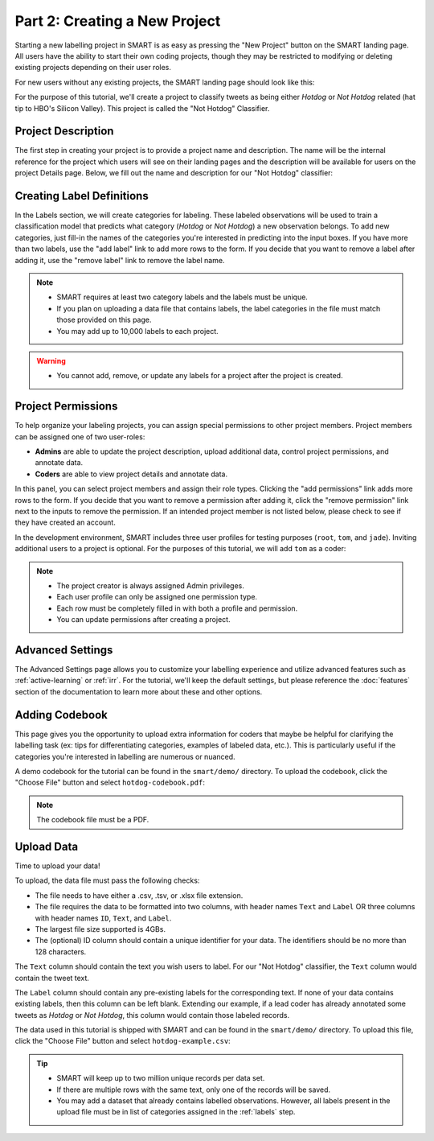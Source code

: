 .. _create-new-project:

Part 2: Creating a New Project
==============================

Starting a new labelling project in SMART is as easy as pressing the "New Project" button on the SMART landing page. All users have the ability to start their own coding projects, though they may be restricted to modifying or deleting existing projects depending on their user roles.

For new users without any existing projects, the SMART landing page should look like this:

|project-start|

For the purpose of this tutorial, we'll create a project to classify tweets as being either *Hotdog* or *Not Hotdog* related (hat tip to HBO's Silicon Valley). This project is called the "Not Hotdog" Classifier.

Project Description
-------------------

The first step in creating your project is to provide a project name and description.  The name will be the internal reference for the project which users will see on their landing pages and the description will be available for users on the project Details page.  Below, we fill out the name and description for our "Not Hotdog" classifier:

|project-info|

.. _labels:

Creating Label Definitions
--------------------------

In the Labels section, we will create categories for labeling. These labeled observations will be used to train a classification model that predicts what category (*Hotdog* or *Not Hotdog*) a new observation belongs. To add new categories, just fill-in the names of the categories you're interested in predicting into the input boxes. If you have more than two labels, use the "add label" link to add more rows to the form. If you decide that you want to remove a label after adding it, use the "remove label" link to remove the label name.

|project-labels|

.. note::

	* SMART requires at least two category labels and the labels must be unique.
	* If you plan on uploading a data file that contains labels, the label categories in the file must match those provided on this page.
	* You may add up to 10,000 labels to each project.

.. warning::
	* You cannot add, remove, or update any labels for a project after the project is created.

Project Permissions
-------------------

To help organize your labeling projects, you can assign special permissions to other project members. Project members can be assigned one of two user-roles:

* **Admins** are able to update the project description, upload additional data, control project permissions, and annotate data.
* **Coders** are able to view project details and annotate data.

In this panel, you can select project members and assign their role types. Clicking the "add permissions" link adds more rows to the form. If you decide that you want to remove a permission after adding it, click the "remove permission" link next to the inputs to remove the permission. If an intended project member is not listed below, please check to see if they have created an account.

In the development environment, SMART includes three user profiles for testing purposes (``root``, ``tom``, and ``jade``). Inviting additional users to a project is optional. For the purposes of this tutorial, we will add ``tom`` as a coder:

|project-permissions|

.. note::

	* The project creator is always assigned Admin privileges.
	* Each user profile can only be assigned one permission type.
	* Each row must be completely filled in with both a profile and permission.
	* You can update permissions after creating a project.

.. _advancedsettings:

Advanced Settings
-----------------

The Advanced Settings page allows you to customize your labelling experience and utilize advanced features such as :ref:`active-learning` or :ref:`irr`. For the tutorial, we'll keep the default settings, but please reference the :doc:`features` section of the documentation to learn more about these and other options.

|project-adv-set|

.. _addcodebook:

Adding Codebook
---------------

This page gives you the opportunity to upload extra information for coders that maybe be helpful for clarifying the labelling task (ex: tips for differentiating categories, examples of labeled data, etc.). This is particularly useful if the categories you're interested in labelling are numerous or nuanced.

A demo codebook for the tutorial can be found in the ``smart/demo/`` directory. To upload the codebook, click the "Choose File" button and select ``hotdog-codebook.pdf``:

|project-codebook|

.. note::

	The codebook file must be a PDF.

Upload Data
-----------

Time to upload your data!

To upload, the data file must pass the following checks:

* The file needs to have either a .csv, .tsv, or .xlsx file extension.
* The file requires the data to be formatted into two columns, with header names ``Text`` and ``Label`` OR three columns with header names ``ID``, ``Text``, and ``Label``.
* The largest file size supported is 4GBs.
* The (optional) ID column should contain a unique identifier for your data. The identifiers should be no more than 128 characters.

The ``Text`` column should contain the text you wish users to label. For our "Not Hotdog" classifier, the ``Text`` column would contain the tweet text.

The ``Label`` column should contain any pre-existing labels for the corresponding text. If none of your data contains existing labels, then this column can be left blank. Extending our example, if a lead coder has already annotated some tweets as *Hotdog* or *Not Hotdog*, this column would contain those labeled records.

The data used in this tutorial is shipped with SMART and can be found in the ``smart/demo/`` directory. To upload this file, click the "Choose File" button and select ``hotdog-example.csv``:

|project-dataup|

.. tip::

	* SMART will keep up to two million unique records per data set.
	* If there are multiple rows with the same text, only one of the records will be saved.
	* You may add a dataset that already contains labelled observations. However, all labels present in the upload file must be in list of categories assigned in the :ref:`labels` step.

.. |project-start| image:: ./nstatic/img/smart-newproject-start.png
.. |project-info| image:: ./nstatic/img/smart-newproject-info.png
.. |project-labels| image:: ./nstatic/img/smart-newproject-labels.png
.. |project-permissions| image:: ./nstatic/img/smart-newproject-permissions.png
.. |project-adv-set| image:: ./nstatic/img/smart-newproject-adv-settings.png
.. |project-codebook| image:: ./nstatic/img/smart-newproject-codebook.png
.. |project-dataup| image:: ./nstatic/img/smart-newproject-dataup.png
